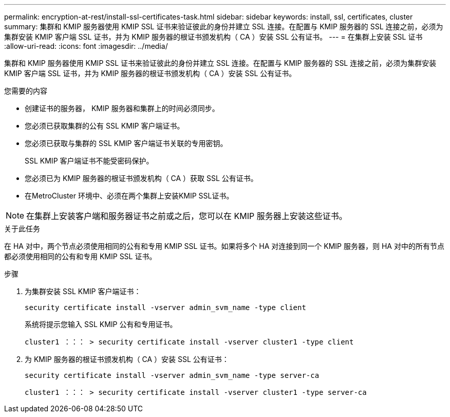 ---
permalink: encryption-at-rest/install-ssl-certificates-task.html 
sidebar: sidebar 
keywords: install, ssl, certificates, cluster 
summary: 集群和 KMIP 服务器使用 KMIP SSL 证书来验证彼此的身份并建立 SSL 连接。在配置与 KMIP 服务器的 SSL 连接之前，必须为集群安装 KMIP 客户端 SSL 证书，并为 KMIP 服务器的根证书颁发机构（ CA ）安装 SSL 公有证书。 
---
= 在集群上安装 SSL 证书
:allow-uri-read: 
:icons: font
:imagesdir: ../media/


[role="lead"]
集群和 KMIP 服务器使用 KMIP SSL 证书来验证彼此的身份并建立 SSL 连接。在配置与 KMIP 服务器的 SSL 连接之前，必须为集群安装 KMIP 客户端 SSL 证书，并为 KMIP 服务器的根证书颁发机构（ CA ）安装 SSL 公有证书。

.您需要的内容
* 创建证书的服务器， KMIP 服务器和集群上的时间必须同步。
* 您必须已获取集群的公有 SSL KMIP 客户端证书。
* 您必须已获取与集群的 SSL KMIP 客户端证书关联的专用密钥。
+
SSL KMIP 客户端证书不能受密码保护。

* 您必须已为 KMIP 服务器的根证书颁发机构（ CA ）获取 SSL 公有证书。
* 在MetroCluster 环境中、必须在两个集群上安装KMIP SSL证书。


[NOTE]
====
在集群上安装客户端和服务器证书之前或之后，您可以在 KMIP 服务器上安装这些证书。

====
.关于此任务
在 HA 对中，两个节点必须使用相同的公有和专用 KMIP SSL 证书。如果将多个 HA 对连接到同一个 KMIP 服务器，则 HA 对中的所有节点都必须使用相同的公有和专用 KMIP SSL 证书。

.步骤
. 为集群安装 SSL KMIP 客户端证书：
+
`security certificate install -vserver admin_svm_name -type client`

+
系统将提示您输入 SSL KMIP 公有和专用证书。

+
`cluster1 ：：： > security certificate install -vserver cluster1 -type client`

. 为 KMIP 服务器的根证书颁发机构（ CA ）安装 SSL 公有证书：
+
`security certificate install -vserver admin_svm_name -type server-ca`

+
`cluster1 ：：： > security certificate install -vserver cluster1 -type server-ca`


